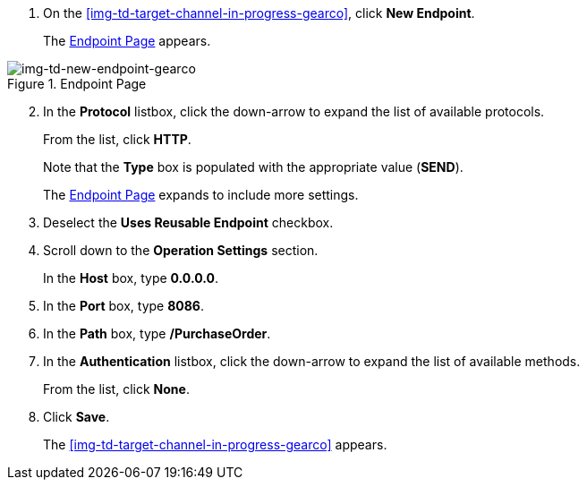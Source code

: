 // Configure the Target Endpoint

. On the <<img-td-target-channel-in-progress-gearco>>, click *New Endpoint*.
+
The <<img-td-new-endpoint-gearco>> appears.

[[img-td-new-endpoint-gearco]]

image::yc/td-new-endpoint-gearco.png[img-td-new-endpoint-gearco, title="Endpoint Page"]

[start=2]

. In the *Protocol* listbox, click the down-arrow to expand the list of available protocols.
+
From the list, click *HTTP*.
+
Note that the *Type* box is populated with the appropriate value (*SEND*).
+
The <<img-td-new-endpoint-gearco>> expands to include more settings.
. Deselect the *Uses Reusable Endpoint* checkbox.
. Scroll down to the *Operation Settings* section.
+
In the *Host* box, type *0.0.0.0*.
. In the *Port* box, type *8086*.
. In the *Path* box, type */PurchaseOrder*.
. In the *Authentication* listbox, click the down-arrow to expand the list of available methods.
+
From the list, click *None*.
. Click *Save*.
+
The <<img-td-target-channel-in-progress-gearco>> appears.
